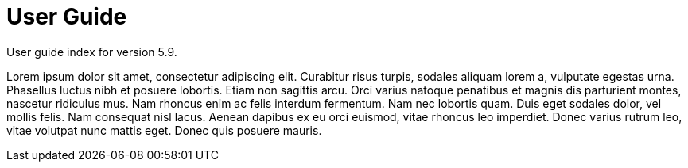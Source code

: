 :page-title: User Guide
:page-permalink: 1a73c8

# User Guide

User guide index for version 5.9.

Lorem ipsum dolor sit amet, consectetur adipiscing elit. Curabitur risus turpis, sodales aliquam lorem a, vulputate egestas urna. Phasellus luctus nibh et posuere lobortis. Etiam non sagittis arcu. Orci varius natoque penatibus et magnis dis parturient montes, nascetur ridiculus mus. Nam rhoncus enim ac felis interdum fermentum. Nam nec lobortis quam. Duis eget sodales dolor, vel mollis felis. Nam consequat nisl lacus. Aenean dapibus ex eu orci euismod, vitae rhoncus leo imperdiet. Donec varius rutrum leo, vitae volutpat nunc mattis eget. Donec quis posuere mauris. 
